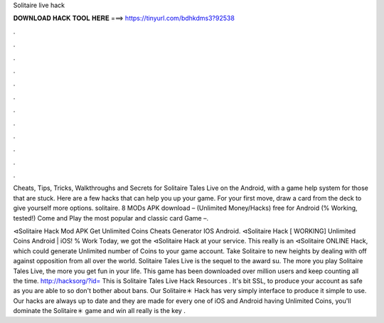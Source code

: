 Solitaire live hack



𝐃𝐎𝐖𝐍𝐋𝐎𝐀𝐃 𝐇𝐀𝐂𝐊 𝐓𝐎𝐎𝐋 𝐇𝐄𝐑𝐄 ===> https://tinyurl.com/bdhkdms3?92538



.



.



.



.



.



.



.



.



.



.



.



.

Cheats, Tips, Tricks, Walkthroughs and Secrets for Solitaire Tales Live on the Android, with a game help system for those that are stuck. Here are a few hacks that can help you up your game. For your first move, draw a card from the deck to give yourself more options. solitaire. 8 MODs APK download – (Unlimited Money/Hacks) free for Android (% Working, tested!) Come and Play the most popular and classic card Game –.

⊲Solitaire Hack Mod APK Get Unlimited Coins Cheats Generator IOS Android. ⊲Solitaire Hack [ WORKING] Unlimited Coins Android | iOS! % Work Today, we got the ⊲Solitaire Hack at your service. This really is an ⊲Solitaire ONLINE Hack, which could generate Unlimited number of Coins to your game account. Take Solitaire to new heights by dealing with off against opposition from all over the world. Solitaire Tales Live is the sequel to the award su. The more you play Solitaire Tales Live, the more you get fun in your life. This game has been downloaded over million users and keep counting all the time. http://hacksorg/?id= This is Solitaire Tales Live Hack Resources . It's bit SSL, to produce your account as safe as you are able to so don't bother about bans. Our Solitaire＊ Hack has very simply interface to produce it simple to use. Our hacks are always up to date and they are made for every one of iOS and Android  having Unlimited Coins, you'll dominate the Solitaire＊ game and win all  really is the key .
